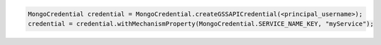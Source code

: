 .. code-block:: java

   MongoCredential credential = MongoCredential.createGSSAPICredential(<principal_username>);
   credential = credential.withMechanismProperty(MongoCredential.SERVICE_NAME_KEY, "myService");

